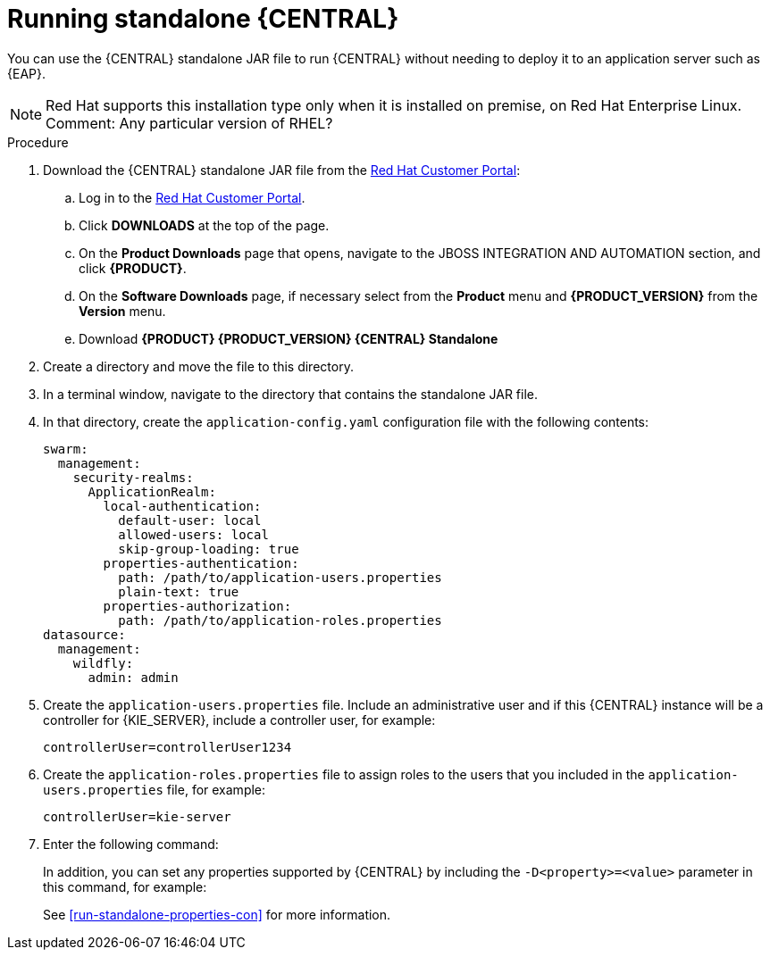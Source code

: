 [id='run-dc-standalone-proc']
= Running standalone {CENTRAL} 

You can use the {CENTRAL} standalone JAR file to run {CENTRAL} without needing to deploy it to an application server such as {EAP}. 
[NOTE]
====
Red Hat supports this installation type only when it is installed on premise, on Red Hat Enterprise Linux.
Comment: Any particular version of RHEL?
====

.Procedure

. Download the {CENTRAL} standalone JAR file from the https://access.redhat.com[Red Hat Customer Portal]:
.. Log in to the https://access.redhat.com[Red Hat Customer Portal].
.. Click *DOWNLOADS* at the top of the page.
.. On the *Product Downloads* page that opens, navigate to the JBOSS INTEGRATION AND AUTOMATION section, and click *{PRODUCT}*.
.. On the *Software Downloads* page, if necessary select 
ifdef::PAM[]
*Process Automation Manager*
endif::[]  
ifdef::DM[]
*Decision Manager*
endif::[]  
from the *Product* menu and *{PRODUCT_VERSION}* from the *Version* menu.
.. Download *{PRODUCT} {PRODUCT_VERSION} {CENTRAL} Standalone* 
ifdef::PAM[]
(`rhpam-7.0.0.GA-business-central-standalone.jar`).
endif::[]  
ifdef::DM[]
(`rhdm-7.0.0.GA-decision-central-standalone.jar`).
endif::[]  

. Create a directory and move the 
ifdef::PAM[]
`rhpam-7.0.0.GA-business-central-standalone.jar`
endif::[]  
ifdef::DM[]
`rhdm-7.0.0.GA-decision-central-standalone.jar`
endif::[]   
file to this directory.
. In a terminal window, navigate to the directory that contains the standalone JAR file.
. In that directory, create the `application-config.yaml` configuration file with the following contents:
+
[source]
----
swarm:
  management:
    security-realms:
      ApplicationRealm:
        local-authentication:
          default-user: local
          allowed-users: local
          skip-group-loading: true
        properties-authentication:
          path: /path/to/application-users.properties
          plain-text: true
        properties-authorization:
          path: /path/to/application-roles.properties
datasource:
  management:
    wildfly:
      admin: admin
----
. Create the `application-users.properties` file. Include an administrative user and if this {CENTRAL} instance will be a controller for {KIE_SERVER}, include a controller user, for example:
+
[source]
----
ifdef::PAM[]
rhpamAdmin=password1
endif::PAM[]
ifdef::DM[]
rhdmAdmin=password1
endif::DM[]
controllerUser=controllerUser1234
----
+
. Create the `application-roles.properties` file to assign roles to the users that you included in the `application-users.properties` file, for example:
+
[source]
----
ifdef::PAM[]
rhpamAdmin=admin
endif::PAM[]
ifdef::DM[]
rhdmAdmin=admin
endif::DM[]
controllerUser=kie-server
----
+
//For more information, see <<dm-roles-con>>.

. Enter the following command:
+
[source]
----
ifdef::PAM[]
java -jar rhpam-7.0.0.GA-decision-central-standalone.jar -s application-config.yaml
endif::PAM[]
ifdef::DM[]
java -jar rhdm-7.0.0.GA-decision-central-standalone.jar -s application-config.yaml
endif::DM[]
----
+
In addition, you can set any properties supported by {CENTRAL} by including the `-D<property>=<value>` parameter in this command, for example:
+
[source]
---- 
ifdef::PAM[]
java -jar rhpam-7.0.0.GA-decision-central-standalone.jar -s application-config.yaml -D<property>=<value> -D<property>=<value>
endif::PAM[]
ifdef::DM[]
java -jar rhdm-7.0.0.GA-decision-central-standalone.jar -s application-config.yaml -D<property>=<value> -D<property>=<value>
endif::DM[]

----
+
//For example:
//* To run {CENTRAL} and connect to {KIE_SERVER} as the user `controllerUser`, enter:
//+
//[source]
//----
//java -jar rhdm-7.0.0.GA-decision-central-standalone.jar \
// -s application-config.yaml \
// -Dorg.kie.server.user=controllerUser
// -Dorg.kie.server.pwd=controllerUser1234
//----
//+
//Doing this enables you to deploy containers to {KIE_SERVER}.
See <<run-standalone-properties-con>> for more information.


